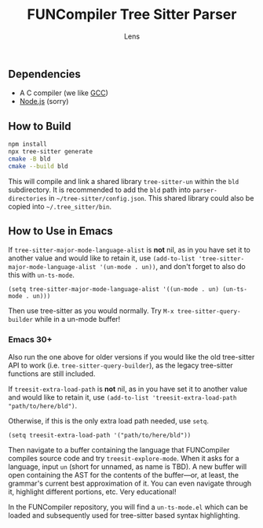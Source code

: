 #+title: FUNCompiler Tree Sitter Parser
#+author: Lens
#+description: A parser for the language FUNCompiler compiles based on tree sitter.
#+created: <2022-12-03 Sat>

** Dependencies

- A C compiler (we like [[https://gcc.gnu.org/][GCC]])
- [[https://nodejs.org/en/][Node.js]] (sorry)

** How to Build

#+begin_src sh
  npm install
  npx tree-sitter generate
  cmake -B bld
  cmake --build bld
#+end_src

This will compile and link a shared library ~tree-sitter-un~ within the
~bld~ subdirectory. It is recommended to add the =bld= path into
~parser-directories~ in =~/tree-sitter/config.json=. This shared
library could also be copied into =~/.tree_sitter/bin=.

** How to Use in Emacs

If ~tree-sitter-major-mode-language-alist~ is *not* nil, as in you
have set it to another value and would like to retain it, use
~(add-to-list 'tree-sitter-major-mode-language-alist '(un-mode . un))~,
and don't forget to also do this with ~un-ts-mode~.

#+begin_src elisp
  (setq tree-sitter-major-mode-language-alist '((un-mode . un) (un-ts-mode . un)))
#+end_src

Then use tree-sitter as you would normally. Try
=M-x tree-sitter-query-builder= while in a un-mode buffer!

*** Emacs 30+

Also run the one above for older versions if you would like the old
tree-sitter API to work (i.e. ~tree-sitter-query-builder~), as the
legacy tree-sitter functions are still included.

If ~treesit-extra-load-path~ is *not* nil, as in you have set it to
another value and would like to retain it, use
~(add-to-list 'treesit-extra-load-path "path/to/here/bld")~.

Otherwise, if this is the only extra load path needed, use ~setq~.

#+begin_src elisp
  (setq treesit-extra-load-path '("path/to/here/bld"))
#+end_src

Then navigate to a buffer containing the language that FUNCompiler
compiles source code and try ~treesit-explore-mode~. When it asks for a
language, input ~un~ (short for unnamed, as name is TBD). A new buffer
will open containing the AST for the contents of the buffer---or, at
least, the grammar's current best approximation of it. You can even
navigate through it, highlight different portions, etc. Very
educational!

In the FUNCompiler repository, you will find a =un-ts-mode.el= which
can be loaded and subsequently used for tree-sitter based syntax
highlighting.
